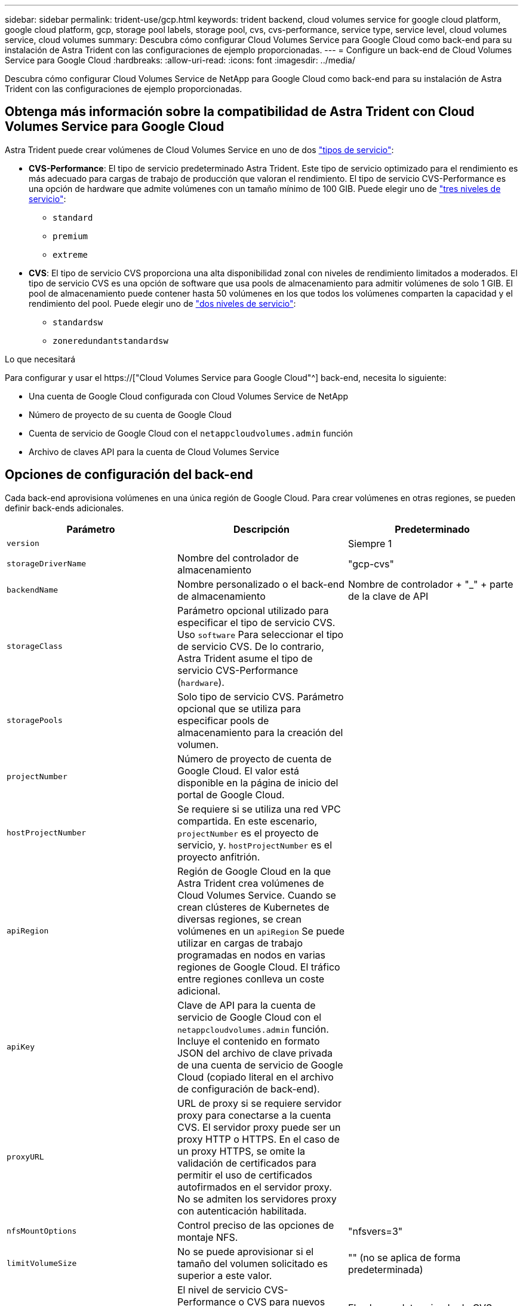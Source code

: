 ---
sidebar: sidebar 
permalink: trident-use/gcp.html 
keywords: trident backend, cloud volumes service for google cloud platform, google cloud platform, gcp, storage pool labels, storage pool, cvs, cvs-performance, service type, service level, cloud volumes service, cloud volumes 
summary: Descubra cómo configurar Cloud Volumes Service para Google Cloud como back-end para su instalación de Astra Trident con las configuraciones de ejemplo proporcionadas. 
---
= Configure un back-end de Cloud Volumes Service para Google Cloud
:hardbreaks:
:allow-uri-read: 
:icons: font
:imagesdir: ../media/


[role="lead"]
Descubra cómo configurar Cloud Volumes Service de NetApp para Google Cloud como back-end para su instalación de Astra Trident con las configuraciones de ejemplo proporcionadas.



== Obtenga más información sobre la compatibilidad de Astra Trident con Cloud Volumes Service para Google Cloud

Astra Trident puede crear volúmenes de Cloud Volumes Service en uno de dos link:https://cloud.google.com/architecture/partners/netapp-cloud-volumes/service-types["tipos de servicio"^]:

* *CVS-Performance*: El tipo de servicio predeterminado Astra Trident. Este tipo de servicio optimizado para el rendimiento es más adecuado para cargas de trabajo de producción que valoran el rendimiento. El tipo de servicio CVS-Performance es una opción de hardware que admite volúmenes con un tamaño mínimo de 100 GIB. Puede elegir uno de link:https://cloud.google.com/architecture/partners/netapp-cloud-volumes/service-levels#service_levels_for_the_cvs-performance_service_type["tres niveles de servicio"^]:
+
** `standard`
** `premium`
** `extreme`


* *CVS*: El tipo de servicio CVS proporciona una alta disponibilidad zonal con niveles de rendimiento limitados a moderados. El tipo de servicio CVS es una opción de software que usa pools de almacenamiento para admitir volúmenes de solo 1 GIB. El pool de almacenamiento puede contener hasta 50 volúmenes en los que todos los volúmenes comparten la capacidad y el rendimiento del pool. Puede elegir uno de link:https://cloud.google.com/architecture/partners/netapp-cloud-volumes/service-levels#service_levels_for_the_cvs_service_type["dos niveles de servicio"^]:
+
** `standardsw`
** `zoneredundantstandardsw`




.Lo que necesitará
Para configurar y usar el https://["Cloud Volumes Service para Google Cloud"^] back-end, necesita lo siguiente:

* Una cuenta de Google Cloud configurada con Cloud Volumes Service de NetApp
* Número de proyecto de su cuenta de Google Cloud
* Cuenta de servicio de Google Cloud con el `netappcloudvolumes.admin` función
* Archivo de claves API para la cuenta de Cloud Volumes Service




== Opciones de configuración del back-end

Cada back-end aprovisiona volúmenes en una única región de Google Cloud. Para crear volúmenes en otras regiones, se pueden definir back-ends adicionales.

[cols="3"]
|===
| Parámetro | Descripción | Predeterminado 


| `version` |  | Siempre 1 


| `storageDriverName` | Nombre del controlador de almacenamiento | "gcp-cvs" 


| `backendName` | Nombre personalizado o el back-end de almacenamiento | Nombre de controlador + "_" + parte de la clave de API 


| `storageClass` | Parámetro opcional utilizado para especificar el tipo de servicio CVS. Uso `software` Para seleccionar el tipo de servicio CVS. De lo contrario, Astra Trident asume el tipo de servicio CVS-Performance (`hardware`). |  


| `storagePools` | Solo tipo de servicio CVS. Parámetro opcional que se utiliza para especificar pools de almacenamiento para la creación del volumen. |  


| `projectNumber` | Número de proyecto de cuenta de Google Cloud. El valor está disponible en la página de inicio del portal de Google Cloud. |  


| `hostProjectNumber` | Se requiere si se utiliza una red VPC compartida. En este escenario, `projectNumber` es el proyecto de servicio, y. `hostProjectNumber` es el proyecto anfitrión. |  


| `apiRegion` | Región de Google Cloud en la que Astra Trident crea volúmenes de Cloud Volumes Service. Cuando se crean clústeres de Kubernetes de diversas regiones, se crean volúmenes en un `apiRegion` Se puede utilizar en cargas de trabajo programadas en nodos en varias regiones de Google Cloud. El tráfico entre regiones conlleva un coste adicional. |  


| `apiKey` | Clave de API para la cuenta de servicio de Google Cloud con el `netappcloudvolumes.admin` función. Incluye el contenido en formato JSON del archivo de clave privada de una cuenta de servicio de Google Cloud (copiado literal en el archivo de configuración de back-end). |  


| `proxyURL` | URL de proxy si se requiere servidor proxy para conectarse a la cuenta CVS. El servidor proxy puede ser un proxy HTTP o HTTPS. En el caso de un proxy HTTPS, se omite la validación de certificados para permitir el uso de certificados autofirmados en el servidor proxy. No se admiten los servidores proxy con autenticación habilitada. |  


| `nfsMountOptions` | Control preciso de las opciones de montaje NFS. | "nfsvers=3" 


| `limitVolumeSize` | No se puede aprovisionar si el tamaño del volumen solicitado es superior a este valor. | "" (no se aplica de forma predeterminada) 


| `serviceLevel` | El nivel de servicio CVS-Performance o CVS para nuevos volúmenes. Los valores de CVS-Performance son `standard`, `premium`, o. `extreme`. Los valores CVS son `standardsw` o. `zoneredundantstandardsw`. | El valor predeterminado de CVS-Performance es "estándar". El valor predeterminado de CVS es "standardsw". 


| `network` | Se utiliza la red de Google Cloud para Cloud Volumes Service Volumes. | “predeterminado” 


| `debugTraceFlags` | Indicadores de depuración que se deben usar para la solución de problemas. Ejemplo: `\{"api":false, "method":true}`. No lo utilice a menos que esté solucionando problemas y necesite un volcado de registro detallado. | nulo 


| `allowedTopologies` | Para habilitar el acceso a varias regiones, se debe definir StorageClass para `allowedTopologies` debe incluir todas las regiones. Por ejemplo:
`- key: topology.kubernetes.io/region
  values:
  - us-east1
  - europe-west1` |  
|===


== Opciones de aprovisionamiento de volúmenes

Es posible controlar el aprovisionamiento de volúmenes predeterminado en la `defaults` sección del archivo de configuración.

[cols=",,"]
|===
| Parámetro | Descripción | Predeterminado 


| `exportRule` | Las reglas de exportación de nuevos volúmenes. Debe ser una lista separada por comas con cualquier combinación de direcciones IPv4 o subredes IPv4 en notación CIDR. | "0.0.0.0/0" 


| `snapshotDir` | Acceso a la `.snapshot` directorio | "falso" 


| `snapshotReserve` | Porcentaje de volumen reservado para las Snapshot | "" (Aceptar CVS por defecto de 0) 


| `size` | El tamaño de los volúmenes nuevos. CVS-Performance mínimo es 100 GIB. El mínimo de CVS es 1 GIB. | El tipo de servicio CVS-Performance se establece de manera predeterminada en "100GIB". El tipo de servicio CVS no establece un valor predeterminado, pero requiere un mínimo de 1 GIB. 
|===


== Ejemplos de tipo de servicio CVS-Performance

Los siguientes ejemplos proporcionan ejemplos de configuraciones para el tipo de servicio CVS-Performance.

.Ejemplo 1: Configuración mínima
[%collapsible]
====
Esta es la configuración de back-end mínima usando el tipo de servicio CVS-Performance predeterminado con el nivel de servicio "estándar" predeterminado.

[listing]
----
---
version: 1
storageDriverName: gcp-cvs
projectNumber: '012345678901'
apiRegion: us-west2
apiKey:
  type: service_account
  project_id: my-gcp-project
  private_key_id: "<id_value>"
  private_key: |
    -----BEGIN PRIVATE KEY-----
    znHczZsrrtHisIsAbOguSaPIKeyAZNchRAGzlzZE4jK3bl/qp8B4Kws8zX5ojY9m
    znHczZsrrtHisIsAbOguSaPIKeyAZNchRAGzlzZE4jK3bl/qp8B4Kws8zX5ojY9m
    znHczZsrrtHisIsAbOguSaPIKeyAZNchRAGzlzZE4jK3bl/qp8B4Kws8zX5ojY9m
    znHczZsrrtHisIsAbOguSaPIKeyAZNchRAGzlzZE4jK3bl/qp8B4Kws8zX5ojY9m
    znHczZsrrtHisIsAbOguSaPIKeyAZNchRAGzlzZE4jK3bl/qp8B4Kws8zX5ojY9m
    znHczZsrrtHisIsAbOguSaPIKeyAZNchRAGzlzZE4jK3bl/qp8B4Kws8zX5ojY9m
    znHczZsrrtHisIsAbOguSaPIKeyAZNchRAGzlzZE4jK3bl/qp8B4Kws8zX5ojY9m
    znHczZsrrtHisIsAbOguSaPIKeyAZNchRAGzlzZE4jK3bl/qp8B4Kws8zX5ojY9m
    znHczZsrrtHisIsAbOguSaPIKeyAZNchRAGzlzZE4jK3bl/qp8B4Kws8zX5ojY9m
    znHczZsrrtHisIsAbOguSaPIKeyAZNchRAGzlzZE4jK3bl/qp8B4Kws8zX5ojY9m
    znHczZsrrtHisIsAbOguSaPIKeyAZNchRAGzlzZE4jK3bl/qp8B4Kws8zX5ojY9m
    znHczZsrrtHisIsAbOguSaPIKeyAZNchRAGzlzZE4jK3bl/qp8B4Kws8zX5ojY9m
    znHczZsrrtHisIsAbOguSaPIKeyAZNchRAGzlzZE4jK3bl/qp8B4Kws8zX5ojY9m
    znHczZsrrtHisIsAbOguSaPIKeyAZNchRAGzlzZE4jK3bl/qp8B4Kws8zX5ojY9m
    znHczZsrrtHisIsAbOguSaPIKeyAZNchRAGzlzZE4jK3bl/qp8B4Kws8zX5ojY9m
    znHczZsrrtHisIsAbOguSaPIKeyAZNchRAGzlzZE4jK3bl/qp8B4Kws8zX5ojY9m
    znHczZsrrtHisIsAbOguSaPIKeyAZNchRAGzlzZE4jK3bl/qp8B4Kws8zX5ojY9m
    znHczZsrrtHisIsAbOguSaPIKeyAZNchRAGzlzZE4jK3bl/qp8B4Kws8zX5ojY9m
    znHczZsrrtHisIsAbOguSaPIKeyAZNchRAGzlzZE4jK3bl/qp8B4Kws8zX5ojY9m
    znHczZsrrtHisIsAbOguSaPIKeyAZNchRAGzlzZE4jK3bl/qp8B4Kws8zX5ojY9m
    znHczZsrrtHisIsAbOguSaPIKeyAZNchRAGzlzZE4jK3bl/qp8B4Kws8zX5ojY9m
    znHczZsrrtHisIsAbOguSaPIKeyAZNchRAGzlzZE4jK3bl/qp8B4Kws8zX5ojY9m
    znHczZsrrtHisIsAbOguSaPIKeyAZNchRAGzlzZE4jK3bl/qp8B4Kws8zX5ojY9m
    znHczZsrrtHisIsAbOguSaPIKeyAZNchRAGzlzZE4jK3bl/qp8B4Kws8zX5ojY9m
    znHczZsrrtHisIsAbOguSaPIKeyAZNchRAGzlzZE4jK3bl/qp8B4Kws8zX5ojY9m
    XsYg6gyxy4zq7OlwWgLwGa==
    -----END PRIVATE KEY-----
  client_email: cloudvolumes-admin-sa@my-gcp-project.iam.gserviceaccount.com
  client_id: '123456789012345678901'
  auth_uri: https://accounts.google.com/o/oauth2/auth
  token_uri: https://oauth2.googleapis.com/token
  auth_provider_x509_cert_url: https://www.googleapis.com/oauth2/v1/certs
  client_x509_cert_url: https://www.googleapis.com/robot/v1/metadata/x509/cloudvolumes-admin-sa%40my-gcp-project.iam.gserviceaccount.com

----
====
.Ejemplo 2: Configuración de nivel de servicio
[%collapsible]
====
Este ejemplo muestra las opciones de configuración del back-end, incluidos el nivel de servicio y los valores predeterminados de volumen.

[listing]
----
---
version: 1
storageDriverName: gcp-cvs
projectNumber: '012345678901'
apiRegion: us-west2
apiKey:
  type: service_account
  project_id: my-gcp-project
  private_key_id: "<id_value>"
  private_key: |
    -----BEGIN PRIVATE KEY-----
    znHczZsrrtHisIsAbOguSaPIKeyAZNchRAGzlzZE4jK3bl/qp8B4Kws8zX5ojY9m
    znHczZsrrtHisIsAbOguSaPIKeyAZNchRAGzlzZE4jK3bl/qp8B4Kws8zX5ojY9m
    znHczZsrrtHisIsAbOguSaPIKeyAZNchRAGzlzZE4jK3bl/qp8B4Kws8zX5ojY9m
    znHczZsrrtHisIsAbOguSaPIKeyAZNchRAGzlzZE4jK3bl/qp8B4Kws8zX5ojY9m
    znHczZsrrtHisIsAbOguSaPIKeyAZNchRAGzlzZE4jK3bl/qp8B4Kws8zX5ojY9m
    znHczZsrrtHisIsAbOguSaPIKeyAZNchRAGzlzZE4jK3bl/qp8B4Kws8zX5ojY9m
    znHczZsrrtHisIsAbOguSaPIKeyAZNchRAGzlzZE4jK3bl/qp8B4Kws8zX5ojY9m
    znHczZsrrtHisIsAbOguSaPIKeyAZNchRAGzlzZE4jK3bl/qp8B4Kws8zX5ojY9m
    znHczZsrrtHisIsAbOguSaPIKeyAZNchRAGzlzZE4jK3bl/qp8B4Kws8zX5ojY9m
    znHczZsrrtHisIsAbOguSaPIKeyAZNchRAGzlzZE4jK3bl/qp8B4Kws8zX5ojY9m
    znHczZsrrtHisIsAbOguSaPIKeyAZNchRAGzlzZE4jK3bl/qp8B4Kws8zX5ojY9m
    znHczZsrrtHisIsAbOguSaPIKeyAZNchRAGzlzZE4jK3bl/qp8B4Kws8zX5ojY9m
    znHczZsrrtHisIsAbOguSaPIKeyAZNchRAGzlzZE4jK3bl/qp8B4Kws8zX5ojY9m
    znHczZsrrtHisIsAbOguSaPIKeyAZNchRAGzlzZE4jK3bl/qp8B4Kws8zX5ojY9m
    znHczZsrrtHisIsAbOguSaPIKeyAZNchRAGzlzZE4jK3bl/qp8B4Kws8zX5ojY9m
    znHczZsrrtHisIsAbOguSaPIKeyAZNchRAGzlzZE4jK3bl/qp8B4Kws8zX5ojY9m
    znHczZsrrtHisIsAbOguSaPIKeyAZNchRAGzlzZE4jK3bl/qp8B4Kws8zX5ojY9m
    znHczZsrrtHisIsAbOguSaPIKeyAZNchRAGzlzZE4jK3bl/qp8B4Kws8zX5ojY9m
    znHczZsrrtHisIsAbOguSaPIKeyAZNchRAGzlzZE4jK3bl/qp8B4Kws8zX5ojY9m
    znHczZsrrtHisIsAbOguSaPIKeyAZNchRAGzlzZE4jK3bl/qp8B4Kws8zX5ojY9m
    znHczZsrrtHisIsAbOguSaPIKeyAZNchRAGzlzZE4jK3bl/qp8B4Kws8zX5ojY9m
    znHczZsrrtHisIsAbOguSaPIKeyAZNchRAGzlzZE4jK3bl/qp8B4Kws8zX5ojY9m
    znHczZsrrtHisIsAbOguSaPIKeyAZNchRAGzlzZE4jK3bl/qp8B4Kws8zX5ojY9m
    znHczZsrrtHisIsAbOguSaPIKeyAZNchRAGzlzZE4jK3bl/qp8B4Kws8zX5ojY9m
    znHczZsrrtHisIsAbOguSaPIKeyAZNchRAGzlzZE4jK3bl/qp8B4Kws8zX5ojY9m
    XsYg6gyxy4zq7OlwWgLwGa==
    -----END PRIVATE KEY-----
  client_email: cloudvolumes-admin-sa@my-gcp-project.iam.gserviceaccount.com
  client_id: '123456789012345678901'
  auth_uri: https://accounts.google.com/o/oauth2/auth
  token_uri: https://oauth2.googleapis.com/token
  auth_provider_x509_cert_url: https://www.googleapis.com/oauth2/v1/certs
  client_x509_cert_url: https://www.googleapis.com/robot/v1/metadata/x509/cloudvolumes-admin-sa%40my-gcp-project.iam.gserviceaccount.com
proxyURL: http://proxy-server-hostname/
nfsMountOptions: vers=3,proto=tcp,timeo=600
limitVolumeSize: 10Ti
serviceLevel: premium
defaults:
  snapshotDir: 'true'
  snapshotReserve: '5'
  exportRule: 10.0.0.0/24,10.0.1.0/24,10.0.2.100
  size: 5Ti

----
====
.Ejemplo 3: Configuración de pool virtual
[%collapsible]
====
Este ejemplo utiliza `storage` para configurar los pools virtuales y el `StorageClasses` eso se refiere a ellos. Consulte <<Definiciones de clases de almacenamiento>> para ver cómo se definieron las clases de almacenamiento.

Aquí, se establecen valores predeterminados específicos para todos los pools virtuales, con los que se establece el `snapshotReserve` con el 5% y la `exportRule` a 0.0.0.0/0. Los pools virtuales se definen en la `storage` sección. Cada pool virtual individual define el suyo propio `serviceLevel`, y algunos pools sobrescriben los valores predeterminados. Se utilizaron etiquetas de pools virtuales para diferenciar los pools según `performance` y.. `protection`.

[listing]
----
---
version: 1
storageDriverName: gcp-cvs
projectNumber: '012345678901'
apiRegion: us-west2
apiKey:
  type: service_account
  project_id: my-gcp-project
  private_key_id: "<id_value>"
  private_key: |
    -----BEGIN PRIVATE KEY-----
    znHczZsrrtHisIsAbOguSaPIKeyAZNchRAGzlzZE4jK3bl/qp8B4Kws8zX5ojY9m
    znHczZsrrtHisIsAbOguSaPIKeyAZNchRAGzlzZE4jK3bl/qp8B4Kws8zX5ojY9m
    znHczZsrrtHisIsAbOguSaPIKeyAZNchRAGzlzZE4jK3bl/qp8B4Kws8zX5ojY9m
    znHczZsrrtHisIsAbOguSaPIKeyAZNchRAGzlzZE4jK3bl/qp8B4Kws8zX5ojY9m
    znHczZsrrtHisIsAbOguSaPIKeyAZNchRAGzlzZE4jK3bl/qp8B4Kws8zX5ojY9m
    znHczZsrrtHisIsAbOguSaPIKeyAZNchRAGzlzZE4jK3bl/qp8B4Kws8zX5ojY9m
    znHczZsrrtHisIsAbOguSaPIKeyAZNchRAGzlzZE4jK3bl/qp8B4Kws8zX5ojY9m
    znHczZsrrtHisIsAbOguSaPIKeyAZNchRAGzlzZE4jK3bl/qp8B4Kws8zX5ojY9m
    znHczZsrrtHisIsAbOguSaPIKeyAZNchRAGzlzZE4jK3bl/qp8B4Kws8zX5ojY9m
    znHczZsrrtHisIsAbOguSaPIKeyAZNchRAGzlzZE4jK3bl/qp8B4Kws8zX5ojY9m
    znHczZsrrtHisIsAbOguSaPIKeyAZNchRAGzlzZE4jK3bl/qp8B4Kws8zX5ojY9m
    znHczZsrrtHisIsAbOguSaPIKeyAZNchRAGzlzZE4jK3bl/qp8B4Kws8zX5ojY9m
    znHczZsrrtHisIsAbOguSaPIKeyAZNchRAGzlzZE4jK3bl/qp8B4Kws8zX5ojY9m
    znHczZsrrtHisIsAbOguSaPIKeyAZNchRAGzlzZE4jK3bl/qp8B4Kws8zX5ojY9m
    znHczZsrrtHisIsAbOguSaPIKeyAZNchRAGzlzZE4jK3bl/qp8B4Kws8zX5ojY9m
    znHczZsrrtHisIsAbOguSaPIKeyAZNchRAGzlzZE4jK3bl/qp8B4Kws8zX5ojY9m
    znHczZsrrtHisIsAbOguSaPIKeyAZNchRAGzlzZE4jK3bl/qp8B4Kws8zX5ojY9m
    znHczZsrrtHisIsAbOguSaPIKeyAZNchRAGzlzZE4jK3bl/qp8B4Kws8zX5ojY9m
    znHczZsrrtHisIsAbOguSaPIKeyAZNchRAGzlzZE4jK3bl/qp8B4Kws8zX5ojY9m
    znHczZsrrtHisIsAbOguSaPIKeyAZNchRAGzlzZE4jK3bl/qp8B4Kws8zX5ojY9m
    znHczZsrrtHisIsAbOguSaPIKeyAZNchRAGzlzZE4jK3bl/qp8B4Kws8zX5ojY9m
    znHczZsrrtHisIsAbOguSaPIKeyAZNchRAGzlzZE4jK3bl/qp8B4Kws8zX5ojY9m
    znHczZsrrtHisIsAbOguSaPIKeyAZNchRAGzlzZE4jK3bl/qp8B4Kws8zX5ojY9m
    znHczZsrrtHisIsAbOguSaPIKeyAZNchRAGzlzZE4jK3bl/qp8B4Kws8zX5ojY9m
    znHczZsrrtHisIsAbOguSaPIKeyAZNchRAGzlzZE4jK3bl/qp8B4Kws8zX5ojY9m
    XsYg6gyxy4zq7OlwWgLwGa==
    -----END PRIVATE KEY-----
  client_email: cloudvolumes-admin-sa@my-gcp-project.iam.gserviceaccount.com
  client_id: '123456789012345678901'
  auth_uri: https://accounts.google.com/o/oauth2/auth
  token_uri: https://oauth2.googleapis.com/token
  auth_provider_x509_cert_url: https://www.googleapis.com/oauth2/v1/certs
  client_x509_cert_url: https://www.googleapis.com/robot/v1/metadata/x509/cloudvolumes-admin-sa%40my-gcp-project.iam.gserviceaccount.com
nfsMountOptions: vers=3,proto=tcp,timeo=600
defaults:
  snapshotReserve: '5'
  exportRule: 0.0.0.0/0
labels:
  cloud: gcp
region: us-west2
storage:
- labels:
    performance: extreme
    protection: extra
  serviceLevel: extreme
  defaults:
    snapshotDir: 'true'
    snapshotReserve: '10'
    exportRule: 10.0.0.0/24
- labels:
    performance: extreme
    protection: standard
  serviceLevel: extreme
- labels:
    performance: premium
    protection: extra
  serviceLevel: premium
  defaults:
    snapshotDir: 'true'
    snapshotReserve: '10'
- labels:
    performance: premium
    protection: standard
  serviceLevel: premium
- labels:
    performance: standard
  serviceLevel: standard

----
====


=== Definiciones de clases de almacenamiento

Las siguientes definiciones de StorageClass se aplican al ejemplo de configuración de pool virtual. Uso `parameters.selector`, Puede especificar para cada clase de almacenamiento el pool virtual utilizado para alojar un volumen. Los aspectos definidos en el pool elegido serán el volumen.

.Ejemplo de clase de almacenamiento
[%collapsible]
====
[listing]
----
apiVersion: storage.k8s.io/v1
kind: StorageClass
metadata:
  name: cvs-extreme-extra-protection
provisioner: netapp.io/trident
parameters:
  selector: "performance=extreme; protection=extra"
allowVolumeExpansion: true
---
apiVersion: storage.k8s.io/v1
kind: StorageClass
metadata:
  name: cvs-extreme-standard-protection
provisioner: netapp.io/trident
parameters:
  selector: "performance=premium; protection=standard"
allowVolumeExpansion: true
---
apiVersion: storage.k8s.io/v1
kind: StorageClass
metadata:
  name: cvs-premium-extra-protection
provisioner: netapp.io/trident
parameters:
  selector: "performance=premium; protection=extra"
allowVolumeExpansion: true
---
apiVersion: storage.k8s.io/v1
kind: StorageClass
metadata:
  name: cvs-premium
provisioner: netapp.io/trident
parameters:
  selector: "performance=premium; protection=standard"
allowVolumeExpansion: true
---
apiVersion: storage.k8s.io/v1
kind: StorageClass
metadata:
  name: cvs-standard
provisioner: netapp.io/trident
parameters:
  selector: "performance=standard"
allowVolumeExpansion: true
---
apiVersion: storage.k8s.io/v1
kind: StorageClass
metadata:
  name: cvs-extra-protection
provisioner: netapp.io/trident
parameters:
  selector: "protection=extra"
allowVolumeExpansion: true
----
====
* El primer tipo de almacenamiento (`cvs-extreme-extra-protection`) se asigna al primer grupo virtual. Se trata del único pool que ofrece un rendimiento extremo con una reserva Snapshot del 10%.
* El último tipo de almacenamiento (`cvs-extra-protection`) llama a cualquier agrupación de almacenamiento que ofrezca una reserva de instantáneas del 10%. Astra Trident decide qué pool virtual se selecciona y garantiza que se cumpla el requisito de reserva de Snapshot.




== Ejemplos de tipo de servicio CVS

Los siguientes ejemplos proporcionan configuraciones de ejemplo para el tipo de servicio CVS.

.Ejemplo 1: Configuración mínima
[%collapsible]
====
Esta es la configuración mínima del back-end mediante `storageClass` Para especificar el tipo de servicio CVS y el valor predeterminado `standardsw` nivel de servicio.

[listing]
----
---
version: 1
storageDriverName: gcp-cvs
projectNumber: '012345678901'
storageClass: software
apiRegion: us-east4
apiKey:
  type: service_account
  project_id: my-gcp-project
  private_key_id: "<id_value>"
  private_key: |
    -----BEGIN PRIVATE KEY-----
    znHczZsrrtHisIsAbOguSaPIKeyAZNchRAGzlzZE4jK3bl/qp8B4Kws8zX5ojY9m
    znHczZsrrtHisIsAbOguSaPIKeyAZNchRAGzlzZE4jK3bl/qp8B4Kws8zX5ojY9m
    znHczZsrrtHisIsAbOguSaPIKeyAZNchRAGzlzZE4jK3bl/qp8B4Kws8zX5ojY9m
    znHczZsrrtHisIsAbOguSaPIKeyAZNchRAGzlzZE4jK3bl/qp8B4Kws8zX5ojY9m
    znHczZsrrtHisIsAbOguSaPIKeyAZNchRAGzlzZE4jK3bl/qp8B4Kws8zX5ojY9m
    znHczZsrrtHisIsAbOguSaPIKeyAZNchRAGzlzZE4jK3bl/qp8B4Kws8zX5ojY9m
    znHczZsrrtHisIsAbOguSaPIKeyAZNchRAGzlzZE4jK3bl/qp8B4Kws8zX5ojY9m
    znHczZsrrtHisIsAbOguSaPIKeyAZNchRAGzlzZE4jK3bl/qp8B4Kws8zX5ojY9m
    znHczZsrrtHisIsAbOguSaPIKeyAZNchRAGzlzZE4jK3bl/qp8B4Kws8zX5ojY9m
    znHczZsrrtHisIsAbOguSaPIKeyAZNchRAGzlzZE4jK3bl/qp8B4Kws8zX5ojY9m
    znHczZsrrtHisIsAbOguSaPIKeyAZNchRAGzlzZE4jK3bl/qp8B4Kws8zX5ojY9m
    znHczZsrrtHisIsAbOguSaPIKeyAZNchRAGzlzZE4jK3bl/qp8B4Kws8zX5ojY9m
    znHczZsrrtHisIsAbOguSaPIKeyAZNchRAGzlzZE4jK3bl/qp8B4Kws8zX5ojY9m
    znHczZsrrtHisIsAbOguSaPIKeyAZNchRAGzlzZE4jK3bl/qp8B4Kws8zX5ojY9m
    znHczZsrrtHisIsAbOguSaPIKeyAZNchRAGzlzZE4jK3bl/qp8B4Kws8zX5ojY9m
    znHczZsrrtHisIsAbOguSaPIKeyAZNchRAGzlzZE4jK3bl/qp8B4Kws8zX5ojY9m
    znHczZsrrtHisIsAbOguSaPIKeyAZNchRAGzlzZE4jK3bl/qp8B4Kws8zX5ojY9m
    znHczZsrrtHisIsAbOguSaPIKeyAZNchRAGzlzZE4jK3bl/qp8B4Kws8zX5ojY9m
    znHczZsrrtHisIsAbOguSaPIKeyAZNchRAGzlzZE4jK3bl/qp8B4Kws8zX5ojY9m
    znHczZsrrtHisIsAbOguSaPIKeyAZNchRAGzlzZE4jK3bl/qp8B4Kws8zX5ojY9m
    znHczZsrrtHisIsAbOguSaPIKeyAZNchRAGzlzZE4jK3bl/qp8B4Kws8zX5ojY9m
    znHczZsrrtHisIsAbOguSaPIKeyAZNchRAGzlzZE4jK3bl/qp8B4Kws8zX5ojY9m
    znHczZsrrtHisIsAbOguSaPIKeyAZNchRAGzlzZE4jK3bl/qp8B4Kws8zX5ojY9m
    znHczZsrrtHisIsAbOguSaPIKeyAZNchRAGzlzZE4jK3bl/qp8B4Kws8zX5ojY9m
    znHczZsrrtHisIsAbOguSaPIKeyAZNchRAGzlzZE4jK3bl/qp8B4Kws8zX5ojY9m
    XsYg6gyxy4zq7OlwWgLwGa==
    -----END PRIVATE KEY-----
  client_email: cloudvolumes-admin-sa@my-gcp-project.iam.gserviceaccount.com
  client_id: '123456789012345678901'
  auth_uri: https://accounts.google.com/o/oauth2/auth
  token_uri: https://oauth2.googleapis.com/token
  auth_provider_x509_cert_url: https://www.googleapis.com/oauth2/v1/certs
  client_x509_cert_url: https://www.googleapis.com/robot/v1/metadata/x509/cloudvolumes-admin-sa%40my-gcp-project.iam.gserviceaccount.com
serviceLevel: standardsw
----
====
.Ejemplo 2: Configuración del pool de almacenamiento
[%collapsible]
====
Esta configuración de entorno de administración de ejemplo utiliza `storagePools` para configurar un pool de almacenamiento.

[listing]
----
---
version: 1
storageDriverName: gcp-cvs
backendName: gcp-std-so-with-pool
projectNumber: '531265380079'
apiRegion: europe-west1
apiKey:
  type: service_account
  project_id: cloud-native-data
  private_key_id: "<id_value>"
  private_key: |-
    -----BEGIN PRIVATE KEY-----
    MIIEvAIBADANBgkqhkiG9w0BAQEFAASCBKYwggSiAgEAAoIBAQDaT+Oui9FBAw19
    L1AGEkrYU5xd9K5NlO5jMkIFND5wCD+Nv+jd1GvtFRLaLK5RvXyF5wzvztmODNS+
    qtScpQ+5cFpQkuGtv9U9+N6qtuVYYO3b504Kp5CtqVPJCgMJaK2j8pZTIqUiMum/
    5/Y9oTbZrjAHSMgJm2nHzFq2X0rqVMaHghI6ATm4DOuWx8XGWKTGIPlc0qPqJlqS
    LLaWOH4VIZQZCAyW5IUp9CAmwqHgdG0uhFNfCgMmED6PBUvVLsLvcq86X+QSWR9k
    ETqElj/sGCenPF7ti1DhGBFafd9hPnxg9PZY29ArEZwY9G/ZjZQX7WPgs0VvxiNR
    DxZRC3GXAgMBAAECggEACn5c59bG/qnVEVI1CwMAalM5M2z09JFhlLlljKwntNPj
    Vilw2eTW2+UE7HbJru/S7KQgA5Dnn9kvCraEahPRuddUMrD0vG4kTl/IODV6uFuk
    Y0sZfbqd4jMUQ21smvGsqFzwloYWS5qzO1W83ivXH/HW/iqkmY2eW+EPRS/hwSSu
    SscR+SojI7PB0BWSJhlV4yqYf3vcD/D95el2CVHfRCkL85DKumeZ+yHEnpiXGZAE
    t8xSs4a5OOPm6NHhevCw2a/UQ95/foXNUR450HtbjieJo5o+FF6EYZQGfU2ZHZO8
    37FBKuaJkdGW5xqaI9TL7aqkGkFMF4F2qvOZM+vy8QKBgQD4oVuOkJDlhkTHP86W
    esFlw1kpWyJR9ZA7LI0g/rVpslnX+XdDq0WQf4umdLNau5hYEH9LU6ZSGs1Xk3/B
    NHwR6OXFuqEKNiu83d0zSlHhTy7PZpOZdj5a/vVvQfPDMz7OvsqLRd7YCAbdzuQ0
    +Ahq0Ztwvg0HQ64hdW0ukpYRRwKBgQDgyHj98oqswoYuIa+pP1yS0pPwLmjwKyNm
    /HayzCp+Qjiyy7Tzg8AUqlH1Ou83XbV428jvg7kDhO7PCCKFq+mMmfqHmTpb0Maq
    KpKnZg4ipsqP1yHNNEoRmcailXbwIhCLewMqMrggUiLOmCw4PscL5nK+4GKu2XE1
    jLqjWAZFMQKBgFHkQ9XXRAJ1kR3XpGHoGN890pZOkCVSrqju6aUef/5KYlFCt8ew
    F/+aIxM2iQSvmWQYOvVCnhuY/F2GFaQ7d0om3decuwI0CX/xy7PjHMkLXa2uaZs4
    WR17sLduj62RqXRLX0c0QkwBiNFyHbRcpdkZJQujbYMhBa+7j7SxT4BtAoGAWMWT
    UucocRXZm/pdvz9wteNH3YDWnJLMxm1KC06qMXbBoYrliY4sm3ywJWMC+iCd/H8A
    Gecxd/xVu5mA2L2N3KMq18Zhz8Th0G5DwKyDRJgOQ0Q46yuNXOoYEjlo4Wjyk8Me
    +tlQ8iK98E0UmZnhTgfSpSNElbz2AqnzQ3MN9uECgYAqdvdVPnKGfvdtZ2DjyMoJ
    E89UIC41WjjJGmHsd8W65+3X0RwMzKMT6aZc5tK9J5dHvmWIETnbM+lTImdBBFga
    NWOC6f3r2xbGXHhaWSl+nobpTuvlo56ZRJVvVk7lFMsiddzMuHH8pxfgNJemwA4P
    ThDHCejv035NNV6KyoO0tA==
    -----END PRIVATE KEY-----
  client_email: cloudvolumes-admin-sa@cloud-native-data.iam.gserviceaccount.com
  client_id: '107071413297115343396'
  auth_uri: https://accounts.google.com/o/oauth2/auth
  token_uri: https://oauth2.googleapis.com/token
  auth_provider_x509_cert_url: https://www.googleapis.com/oauth2/v1/certs
  client_x509_cert_url: https://www.googleapis.com/robot/v1/metadata/x509/cloudvolumes-admin-sa%40cloud-native-data.iam.gserviceaccount.com
storageClass: software
zone: europe-west1-b
network: default
storagePools:
- 1bc7f380-3314-6005-45e9-c7dc8c2d7509
serviceLevel: Standardsw

----
====


== El futuro

Después de crear el archivo de configuración del back-end, ejecute el siguiente comando:

[listing]
----
tridentctl create backend -f <backend-file>
----
Si la creación del back-end falla, algo está mal con la configuración del back-end. Puede ver los registros para determinar la causa ejecutando el siguiente comando:

[listing]
----
tridentctl logs
----
Después de identificar y corregir el problema con el archivo de configuración, puede ejecutar de nuevo el comando create.
